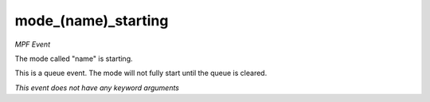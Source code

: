 mode_(name)_starting
====================

*MPF Event*

The mode called "name" is starting.

This is a queue event. The mode will not fully start until the queue is
cleared.

*This event does not have any keyword arguments*
